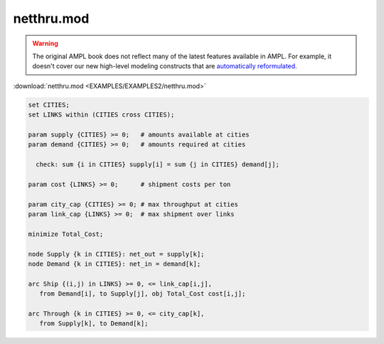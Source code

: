 netthru.mod
===========


.. warning::
    The original AMPL book does not reflect many of the latest features available in AMPL.
    For example, it doesn't cover our new high-level modeling constructs that are `automatically reformulated <https://mp.ampl.com/model-guide.html>`_.

:download:`netthru.mod <EXAMPLES/EXAMPLES2/netthru.mod>`

.. code-block:: ampl

    set CITIES;
    set LINKS within (CITIES cross CITIES);
    
    param supply {CITIES} >= 0;   # amounts available at cities
    param demand {CITIES} >= 0;   # amounts required at cities
    
      check: sum {i in CITIES} supply[i] = sum {j in CITIES} demand[j];
    
    param cost {LINKS} >= 0;      # shipment costs per ton
    
    param city_cap {CITIES} >= 0; # max throughput at cities
    param link_cap {LINKS} >= 0;  # max shipment over links
    
    minimize Total_Cost;
    
    node Supply {k in CITIES}: net_out = supply[k];
    node Demand {k in CITIES}: net_in = demand[k];
    
    arc Ship {(i,j) in LINKS} >= 0, <= link_cap[i,j],
       from Demand[i], to Supply[j], obj Total_Cost cost[i,j]; 
    
    arc Through {k in CITIES} >= 0, <= city_cap[k],
       from Supply[k], to Demand[k];
    
